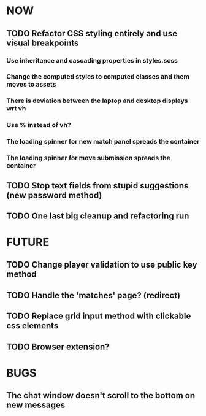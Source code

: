 * NOW
** TODO Refactor CSS styling entirely and use visual breakpoints
*** Use inheritance and cascading properties in styles.scss
*** Change the computed styles to computed classes and them moves to assets
*** There is deviation between the laptop and desktop displays wrt vh
*** Use % instead of vh?
*** The loading spinner for new match panel spreads the container
*** The loading spinner for move submission spreads the container
** TODO Stop text fields from stupid suggestions (new password method)
** TODO One last big cleanup and refactoring run
* FUTURE
** TODO Change player validation to use public key method
** TODO Handle the 'matches' page? (redirect)
** TODO Replace grid input method with clickable css elements
** TODO Browser extension?
* BUGS
** The chat window doesn't scroll to the bottom on new messages
